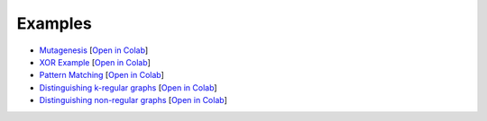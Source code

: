 .. _examples-label:

Examples
========

- `Mutagenesis <https://github.com/LukasZahradnik/PyNeuraLogic/blob/master/examples/Mutagenesis.ipynb>`_ [`Open in Colab <https://colab.research.google.com/github/LukasZahradnik/PyNeuraLogic/blob/master/examples/Mutagenesis.ipynb>`_]
- `XOR Example <https://github.com/LukasZahradnik/PyNeuraLogic/blob/master/examples/IntroductionIntoPyNeuraLogic.ipynb>`_ [`Open in Colab <https://colab.research.google.com/github/LukasZahradnik/PyNeuraLogic/blob/master/examples/IntroductionIntoPyNeuraLogic.ipynb>`_]
- `Pattern Matching <https://github.com/LukasZahradnik/PyNeuraLogic/blob/master/examples/PatternMatching.ipynb>`_ [`Open in Colab <https://colab.research.google.com/github/LukasZahradnik/PyNeuraLogic/blob/master/examples/PatternMatching.ipynb>`_]
- `Distinguishing k-regular graphs <https://github.com/LukasZahradnik/PyNeuraLogic/blob/master/examples/DistinguishingKRegularGraphs.ipynb>`_ [`Open in Colab <https://colab.research.google.com/github/LukasZahradnik/PyNeuraLogic/blob/master/examples/DistinguishingKRegularGraphs.ipynb>`_]
- `Distinguishing non-regular graphs <https://github.com/LukasZahradnik/PyNeuraLogic/blob/master/examples/DistinguishingNonRegularGraphs.ipynb>`_ [`Open in Colab <https://colab.research.google.com/github/LukasZahradnik/PyNeuraLogic/blob/master/examples/DistinguishingNonRegularGraphs.ipynb>`_]
